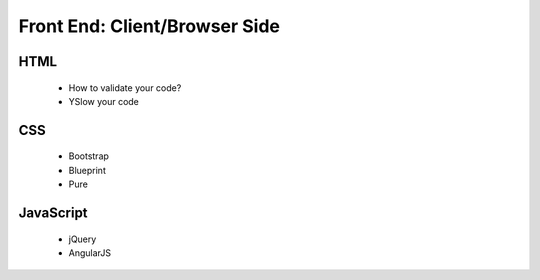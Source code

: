 Front End: Client/Browser Side
==============================

HTML
----------
    * How to validate your code?
    * YSlow your code


CSS
----------
    * Bootstrap
    * Blueprint
    * Pure

JavaScript
----------
    * jQuery
    * AngularJS